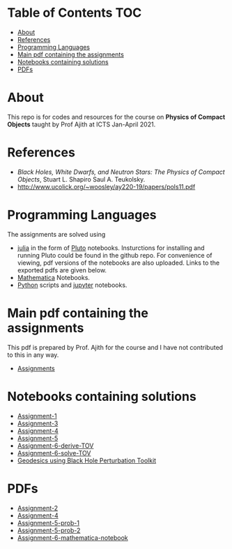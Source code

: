 * Table of Contents                                                     :TOC:
- [[#about][About]]
- [[#references][References]]
- [[#programming-languages][Programming Languages]]
- [[#main-pdf-containing-the-assignments][Main pdf containing the assignments]]
- [[#notebooks-containing-solutions][Notebooks containing solutions]]
- [[#pdfs][PDFs]]

* About
  This repo is for codes and resources for the course on *Physics of Compact Objects* taught by Prof Ajith at ICTS Jan-April 2021.
* References
  - /Black Holes, White Dwarfs, and Neutron Stars: The Physics of Compact Objects/,  Stuart L. Shapiro Saul A. Teukolsky.
  - http://www.ucolick.org/~woosley/ay220-19/papers/pols11.pdf
* Programming Languages
The assignments are solved using
  - [[https://julialang.org/][julia]] in the form of [[https://github.com/fonsp/Pluto.jl][Pluto]] notebooks. Insturctions for installing and running
    Pluto could be found in the github repo. For convenience of
    viewing, pdf versions of the
    notebooks are also uploaded. Links to the exported pdfs are given below.
  - [[https://www.wolfram.com/mathematica/][Mathematica]] Notebooks.
  - [[https://www.python.org/][Python]] scripts and [[https://jupyter.org/][jupyter]] notebooks.

* Main pdf containing the assignments
This pdf is prepared by Prof. Ajith for the course and I have not
contributed to this in any way.
- [[./CompactObjTutorial.pdf][Assignments]]

* Notebooks containing solutions
- [[./Assignment-1/assignment-1.jl][Assignment-1]]
- [[./Assignment-3/assignment-3.jl][Assignment-3]]
- [[./Assignment-4/assignment-4.jl][Assignment-4]]
- [[./Assignment-5/Assignment-5.jl][Assignment-5]]
- [[./Assignment-6/xAct-tutorial/neutron-star-tov-xAct.nb][Assignment-6-derive-TOV]]
- [[./Assignment-6/tov.ipynb][Assignment-6-solve-TOV]]
- [[./Assignment-7/geodesics-BHPToolkit.nb][Geodesics using Black Hole Perturbation Toolkit]]
* PDFs
- [[./Assignment-2/Assignmnet-2.pdf][Assignment-2]]
- [[./Assignment-4/assignment-4-sol.pdf][Assignment-4]]
- [[./Assignment-5/Assignment-5-prob-1.pdf][Assignment-5-prob-1]]
- [[./Assignment-5/Assignment-5.pdf][Assignment-5-prob-2]]
- [[./Assignment-6/xAct-tutorial/neutron-star-tov-xAct.pdf][Assignment-6-mathematica-notebook]]
